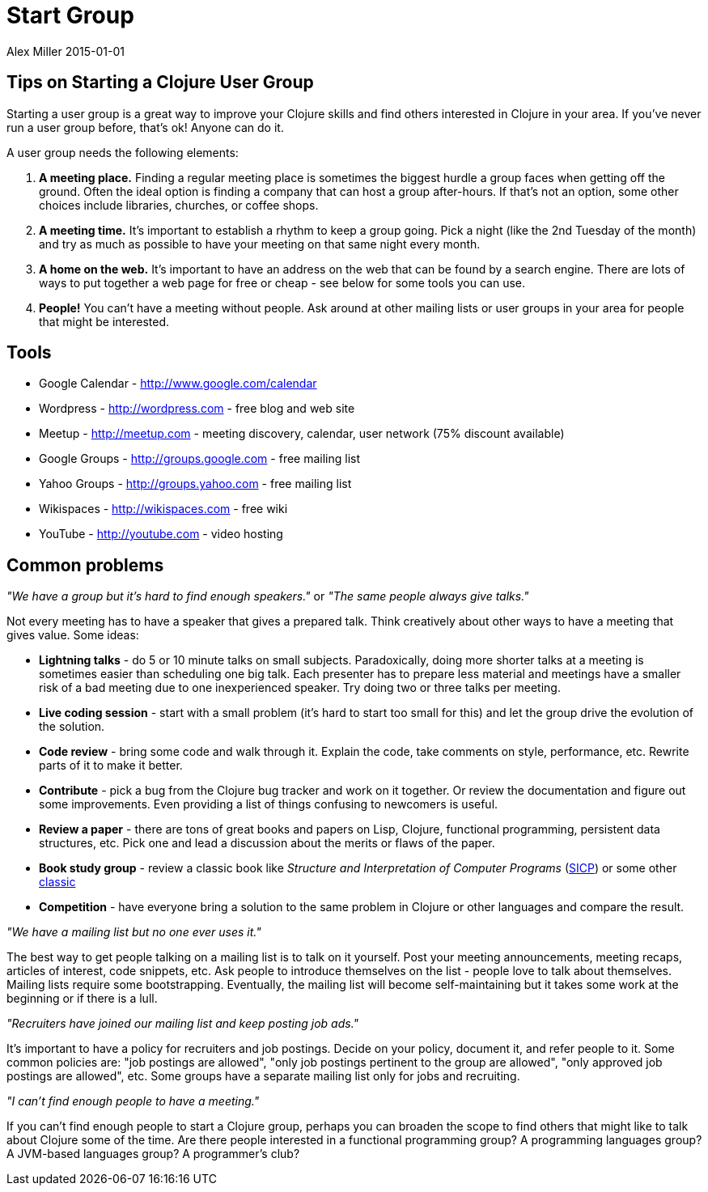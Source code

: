= Start Group
Alex Miller 2015-01-01
:type: community
:toc: macro
:icons: font

ifdef::env-github,env-browser[:outfilesuffix: .adoc]

== Tips on Starting a Clojure User Group


Starting a user group is a great way to improve your Clojure skills and find
others interested in Clojure in your area. If you've never run a user group
before, that's ok! Anyone can do it.

A user group needs the following elements:


. *A meeting place.* Finding a regular meeting place is sometimes the biggest hurdle a group faces when getting off the ground. Often the ideal option is finding a company that can host a group after-hours. If that's not an option, some other choices include libraries, churches, or coffee shops.
. *A meeting time.* It's important to establish a rhythm to keep a group going. Pick a night (like the 2nd Tuesday of the month) and try as much as possible to have your meeting on that same night every month.
. *A home on the web.* It's important to have an address on the web that can be found by a search engine. There are lots of ways to put together a web page for free or cheap - see below for some tools you can use.
. *People!* You can't have a meeting without people. Ask around at other mailing lists or user groups in your area for people that might be interested.

== Tools

* Google Calendar -
  http://www.google.com/calendar[http://www.google.com/calendar]
* Wordpress - http://wordpress.com[http://wordpress.com] - free blog and web
  site
* Meetup - http://meetup.com/[http://meetup.com] - meeting discovery,
  calendar, user network (75% discount available)
* Google Groups - http://groups.google.com[http://groups.google.com] - free
  mailing list
* Yahoo Groups - http://groups.yahoo.com[http://groups.yahoo.com] - free
  mailing list
* Wikispaces - http://wikispaces.com/[http://wikispaces.com] - free wiki
* YouTube - http://youtube.com[http://youtube.com] - video hosting

== Common problems

_"We have a group but it's hard to find enough speakers."_ or _"The same
people always give talks."_

Not every meeting has to have a speaker that gives a prepared talk. Think
creatively about other ways to have a meeting that gives value. Some ideas:

* *Lightning talks* - do 5 or 10 minute talks on small subjects. Paradoxically, doing more shorter talks at a meeting is sometimes easier than scheduling one big talk. Each presenter has to prepare less material and meetings have a smaller risk of a bad meeting due to one inexperienced speaker. Try doing two or three talks per meeting.
* *Live coding session* - start with a small problem (it's hard to start too small for this) and let the group drive the evolution of the solution.
* *Code review* - bring some code and walk through it. Explain the code, take comments on style, performance, etc. Rewrite parts of it to make it better.
* *Contribute* - pick a bug from the Clojure bug tracker and work on it together. Or review the documentation and figure out some improvements. Even providing a list of things confusing to newcomers is useful.
* *Review a paper* - there are tons of great books and papers on Lisp, Clojure, functional programming, persistent data structures, etc. Pick one and lead a discussion about the merits or flaws of the paper.
* *Book study group* - review a classic book like __Structure and Interpretation of Computer Programs__ (http://mitpress.mit.edu/sicp/[SICP]) or some other http://www.amazon.com/Clojure-Bookshelf/lm/R3LG3ZBZS4GCTH[classic]
* *Competition* - have everyone bring a solution to the same problem in Clojure or other languages and compare the result.

_"We have a mailing list but no one ever uses it."_

The best way to get people talking on a mailing list is to talk on it
yourself. Post your meeting announcements, meeting recaps, articles of
interest, code snippets, etc. Ask people to introduce themselves on the list
- people love to talk about themselves. Mailing lists require some
bootstrapping. Eventually, the mailing list will become self-maintaining but
it takes some work at the beginning or if there is a lull.

_"Recruiters have joined our mailing list and keep posting job ads."_

It's important to have a policy for recruiters and job postings. Decide on
your policy, document it, and refer people to it. Some common policies are:
"job postings are allowed", "only job postings pertinent to the group are
allowed", "only approved job postings are allowed", etc. Some groups have a
separate mailing list only for jobs and recruiting.

_"I can't find enough people to have a meeting."_

If you can't find enough people to start a Clojure group, perhaps you can
broaden the scope to find others that might like to talk about Clojure some
of the time. Are there people interested in a functional programming group?
A programming languages group? A JVM-based languages group? A programmer's
club?

